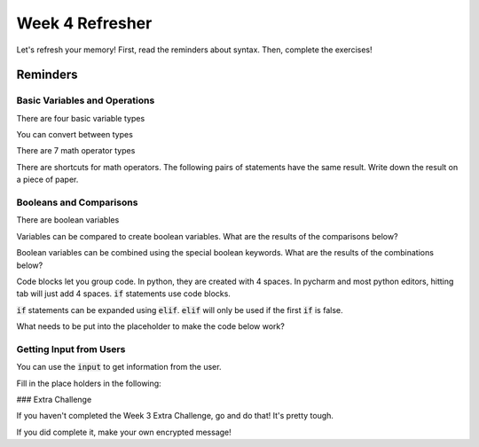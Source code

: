 Week 4 Refresher
================

Let's refresh your memory!
First, read the reminders about syntax.
Then, complete the exercises!


Reminders
---------

Basic Variables and Operations
******************************

There are four basic variable types

.. code-block:: python
    :linenos:

    x = 5     # int
    x = 5.0   # float
    x = "5"   # str
    x = True  # bool

You can convert between types

.. code-block:: python
    :linenos:

    y = "5"       # a string variable
    x = int(y)    # convert to integer
    x = float(y)  # convert to float
    z = str(x)    # convert the float to string. does this equal "5" or "5.0"

There are 7 math operator types

.. code-block:: python
    :linenos:

    x = 10
    y = 2
    x + y
    x - y
    x * y
    x / y
    x // y
    x ** y
    x % y

There are shortcuts for math operators.  The following pairs of statements have the same result.
Write down the result on a piece of paper. 

.. code-block:: python
    :linenos:
    
    # Ex. 1
    x = 5
    y = 3
    # x = x + y
    x += y

    # Ex. 2
    x = 5
    y = 3
    # x = x - y
    x -= y

    # Ex. 3
    x = 5
    y = 3
    # x = x * y
    x *= y

    # Ex. 4
    x = 5
    y = 3
    # x = x / y
    x /= y

    # Ex. 5
    x = 5
    y = 3
    # x = x // y
    x //= y

    # Ex. 6
    x = 5
    y = 3
    # x = x ** y
    x **= y

    # Ex. 7 
    x = 5
    y = 3
    # x = x % y
    x %= y

Booleans and Comparisons
************************

There are boolean variables

.. code-block:: python
    :linenos:

    x = True
    x = False

Variables can be compared to create boolean variables. What are the results of the comparisons below?

.. code-block:: python
    :linenos:

    x = 42
    y = 41
    
    # Ex 1 
    x == y
    
    # Ex 2
    x != y
    
    # Ex 3
    x > y
    
    # Ex 4
    x >= y
    
    # Ex 5
    x < y
    
    # Ex 6
    x <= y

Boolean variables can be combined using the special boolean keywords. What are the results of the combinations below?

.. code-block:: python
    :linenos:

    x = True
    y = False
    
    # Ex 1
    z1 = x and y
    
    # Ex 2
    z2 = x or y
    
    # Ex 3
    z3 = (x and y) or (not x and not y)
    
    # Ex 4
    z4 = (not x and y) or (x and not y)

Code blocks let you group code.  In python, they are created with 4 spaces.
In pycharm and most python editors, hitting tab will just add 4 spaces.
:code:`if` statements use code blocks.

.. code-block:: python
    :linenos:

    x = 10
    y = 9
    if x > y:
        print("X is bigger!")

:code:`if` statements can be expanded using :code:`elif`.  
:code:`elif` will only be used if the first :code:`if` is false.

What needs to be put into the placeholder to make the code below work?

.. code-block:: python
    :linenos:

    x = "3"
    # placeholder
    if x == 1:
        print("x is 1")
    elif x == 2:
        print("x is 2")
    elif x == 3:
        print("x is 3")
    else:
        print("I'm not sure what x is")


Getting Input from Users
************************

You can use the :code:`input` to get information from the user.

Fill in the place holders in the following:

.. code-block:: python
    :linenos:

    print("My Menu: ")
    print("\t 1. Option 1")
    print("\t 2. Option 2")
    print("\t 3. Option 3")
    x = input("What option do you choose?")
    # placeholder
    if # placeholder:
        print("x is 1")
    elif # placeholder:
        print("x is 2")
    elif # placeholder:
        print("x is 3")
    else:
        print("I'm not sure what x is")


### Extra Challenge

If you haven't completed the Week 3 Extra Challenge, go and do that! It's pretty tough. 


If you did complete it, make your own encrypted message!
